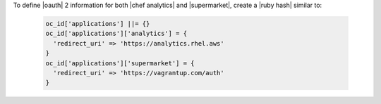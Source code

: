 .. The contents of this file may be included in multiple topics (using the includes directive).
.. The contents of this file should be modified in a way that preserves its ability to appear in multiple topics.


To define |oauth| 2 information for both |chef analytics| and |supermarket|, create a |ruby hash| similar to:

   .. code-block:: ruby

      oc_id['applications'] ||= {}
      oc_id['applications']['analytics'] = {
        'redirect_uri' => 'https://analytics.rhel.aws'
      }
      oc_id['applications']['supermarket'] = {
        'redirect_uri' => 'https://vagrantup.com/auth'
      }